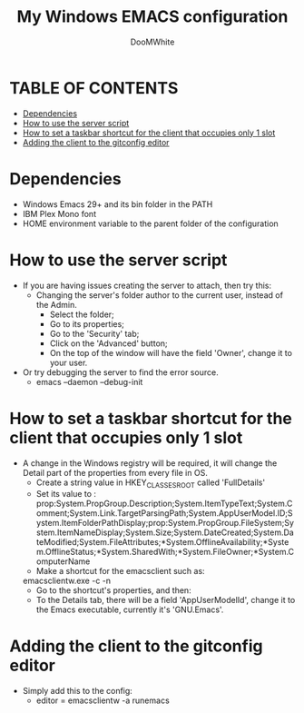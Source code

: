 #+TITLE: My Windows EMACS configuration
#+AUTHOR: DooMWhite
#+DESCRIPTION: DooMWhite's personal Emacs config
#+STARTUP: showeverything
#+OPTIONS: toc:2

* TABLE OF CONTENTS
  - [[#dependencies][Dependencies]]
  - [[#how-to-use-the-server-script][How to use the server script]]
  - [[#how-to-set-a-taskbar-shortcut-for-the-client-that-occupies-only-1-slot][How to set a taskbar shortcut for the client that occupies only 1 slot]]
  - [[#adding-the-client-to-the-gitconfig-editor][Adding the client to the gitconfig editor]]

* Dependencies
  - Windows Emacs 29+ and its bin folder in the PATH
  - IBM Plex Mono font
  - HOME environment variable to the parent folder of the configuration 

* How to use the server script
  - If you are having issues creating the server to attach, then try this:
    + Changing the server's folder author to the current user, instead of the Admin.
      * Select the folder;
      * Go to its properties;
      * Go to the 'Security' tab;
      * Click on the 'Advanced' button;
      * On the top of the window will have the field 'Owner', change it to your user.
  - Or try debugging the server to find the error source.
    + emacs --daemon --debug-init

* How to set a taskbar shortcut for the client that occupies only 1 slot
  - A change in the Windows registry will be required, it will change the Detail part of the properties from every file in OS.
    + Create a string value in HKEY_CLASSES_ROOT\lnkfile called 'FullDetails'
    + Set its value to : 
        prop:System.PropGroup.Description;System.ItemTypeText;System.Comment;System.Link.TargetParsingPath;System.AppUserModel.ID;System.ItemFolderPathDisplay;prop:System.PropGroup.FileSystem;System.ItemNameDisplay;System.Size;System.DateCreated;System.DateModified;System.FileAttributes;*System.OfflineAvailability;*System.OfflineStatus;*System.SharedWith;*System.FileOwner;*System.ComputerName
    + Make a shortcut for the emacsclient such as: 
    emacsclientw.exe -c -n
    + Go to the shortcut's properties, and then:
    + To the Details tab, there will be a field 'AppUserModelId', change it to the Emacs executable, currently it's 'GNU.Emacs'.
  
* Adding the client to the gitconfig editor
  - Simply add this to the config:
    + editor = emacsclientw -a runemacs
